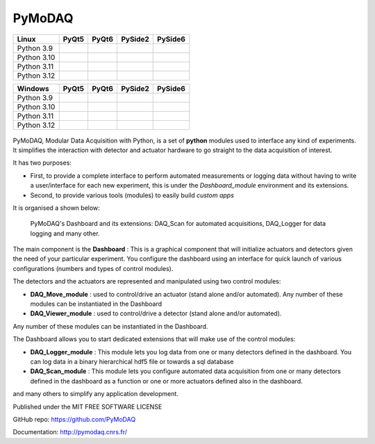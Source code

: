 PyMoDAQ
#######

.. image:: https://img.shields.io/pypi/v/pymodaq.svg
   :target: https://pypi.org/project/pymodaq/
   :alt: Latest Version

.. image:: https://readthedocs.org/projects/pymodaq/badge/?version=latest
   :target: https://pymodaq.readthedocs.io/en/stable/?badge=latest
   :alt: Documentation Status

.. image:: https://codecov.io/gh/PyMoDAQ/PyMoDAQ/graph/badge.svg?token=IQNJRCQDM2
 :target: https://codecov.io/gh/PyMoDAQ/PyMoDAQ



+-------------+-------------------+------------------+---------------------+---------------------+
|  Linux      | PyQt5             | PyQt6            | PySide2             | PySide6             |
+=============+===================+==================+=====================+=====================+
| Python 3.9  | |39-linux-pyqt5|  | |39-linux-pyqt6| | |39-linux-pyside2|  | |39-linux-pyside6|  |
+-------------+-------------------+------------------+---------------------+---------------------+
| Python 3.10 | |310-linux-pyqt5| ||310-linux-pyqt6| | |310-linux-pyside2| | |310-linux-pyside6| |
+-------------+-------------------+------------------+---------------------+---------------------+
| Python 3.11 | |311-linux-pyqt5| ||311-linux-pyqt6| | |311-linux-pyside2| | |311-linux-pyside6| |
+-------------+-------------------+------------------+---------------------+---------------------+
| Python 3.12 | |312-linux-pyqt5| ||312-linux-pyqt6| | |312-linux-pyside2| | |312-linux-pyside6| |
+-------------+-------------------+------------------+---------------------+---------------------+


.. |39-linux-pyqt5| image:: https://raw.githubusercontent.com/malik-irain/PyMoDAQ/badges/pyside6-github-actions/tests_Linux_3.9_pyqt5.svg
    :target: https://github.com/malik-irain/PyMoDAQ/actions/workflows/tests.yml

.. |39-linux-pyqt6| image:: https://raw.githubusercontent.com/malik-irain/PyMoDAQ/badges/pyside6-github-actions/tests_Linux_3.9_pyqt6.svg
    :target: https://github.com/malik-irain/PyMoDAQ/actions/workflows/tests.yml

.. |39-linux-pyside2| image:: https://raw.githubusercontent.com/malik-irain/PyMoDAQ/badges/pyside6-github-actions/tests_Linux_3.9_pyside2.svg
    :target: https://github.com/malik-irain/PyMoDAQ/actions/workflows/tests.yml

.. |39-linux-pyside6| image:: https://raw.githubusercontent.com/malik-irain/PyMoDAQ/badges/pyside6-github-actions/tests_Linux_3.9_pyside6.svg
    :target: https://github.com/malik-irain/PyMoDAQ/actions/workflows/tests.yml

.. |310-linux-pyqt5| image:: https://raw.githubusercontent.com/malik-irain/PyMoDAQ/badges/pyside6-github-actions/tests_Linux_3.10_pyqt5.svg
    :target: https://github.com/malik-irain/PyMoDAQ/actions/workflows/tests.yml

.. |310-linux-pyqt6| image:: https://raw.githubusercontent.com/malik-irain/PyMoDAQ/badges/pyside6-github-actions/tests_Linux_3.10_pyqt6.svg
    :target: https://github.com/malik-irain/PyMoDAQ/actions/workflows/tests.yml

.. |310-linux-pyside2| image:: https://raw.githubusercontent.com/malik-irain/PyMoDAQ/badges/pyside6-github-actions/tests_Linux_3.10_pyside2.svg
    :target: https://github.com/malik-irain/PyMoDAQ/actions/workflows/tests.yml

.. |310-linux-pyside6| image:: https://raw.githubusercontent.com/malik-irain/PyMoDAQ/badges/pyside6-github-actions/tests_Linux_3.10_pyside6.svg
    :target: https://github.com/malik-irain/PyMoDAQ/actions/workflows/tests.yml

.. |311-linux-pyqt5| image:: https://raw.githubusercontent.com/malik-irain/PyMoDAQ/badges/pyside6-github-actions/tests_Linux_3.11_pyqt5.svg
    :target: https://github.com/malik-irain/PyMoDAQ/actions/workflows/tests.yml

.. |311-linux-pyqt6| image:: https://raw.githubusercontent.com/malik-irain/PyMoDAQ/badges/pyside6-github-actions/tests_Linux_3.11_pyqt6.svg
    :target: https://github.com/malik-irain/PyMoDAQ/actions/workflows/tests.yml

.. |311-linux-pyside2| image:: https://raw.githubusercontent.com/malik-irain/PyMoDAQ/badges/pyside6-github-actions/tests_Linux_3.11_pyside2.svg
    :target: https://github.com/malik-irain/PyMoDAQ/actions/workflows/tests.yml

.. |311-linux-pyside6| image:: https://raw.githubusercontent.com/malik-irain/PyMoDAQ/badges/pyside6-github-actions/tests_Linux_3.11_pyside6.svg
    :target: https://github.com/malik-irain/PyMoDAQ/actions/workflows/tests.yml

.. |312-linux-pyqt5| image:: https://raw.githubusercontent.com/malik-irain/PyMoDAQ/badges/pyside6-github-actions/tests_Linux_3.12_pyqt5.svg
    :target: https://github.com/malik-irain/PyMoDAQ/actions/workflows/tests.yml

.. |312-linux-pyqt6| image:: https://raw.githubusercontent.com/malik-irain/PyMoDAQ/badges/pyside6-github-actions/tests_Linux_3.12_pyqt6.svg
    :target: https://github.com/malik-irain/PyMoDAQ/actions/workflows/tests.yml

.. |312-linux-pyside2| image:: https://raw.githubusercontent.com/malik-irain/PyMoDAQ/badges/pyside6-github-actions/tests_Linux_3.12_pyside2.svg
    :target: https://github.com/malik-irain/PyMoDAQ/actions/workflows/tests.yml

.. |312-linux-pyside6| image:: https://raw.githubusercontent.com/malik-irain/PyMoDAQ/badges/pyside6-github-actions/tests_Linux_3.12_pyside6.svg
    :target: https://github.com/malik-irain/PyMoDAQ/actions/workflows/tests.yml


+-------------+---------------------+--------------------+-----------------------+-----------------------+
|  Windows    | PyQt5               | PyQt6              | PySide2               | PySide6               |
+=============+=====================+====================+=======================+=======================+
| Python 3.9  | |39-windows-pyqt5|  | |39-windows-pyqt6| | |39-windows-pyside2|  | |39-windows-pyside6|  |
+-------------+---------------------+--------------------+-----------------------+-----------------------+
| Python 3.10 | |310-windows-pyqt5| ||310-windows-pyqt6| | |310-windows-pyside2| | |310-windows-pyside6| |
+-------------+---------------------+--------------------+-----------------------+-----------------------+
| Python 3.11 | |311-windows-pyqt5| ||311-windows-pyqt6| | |311-windows-pyside2| | |311-windows-pyside6| |
+-------------+---------------------+--------------------+-----------------------+-----------------------+
| Python 3.12 | |312-windows-pyqt5| ||312-windows-pyqt6| | |312-windows-pyside2| | |312-windows-pyside6| |
+-------------+---------------------+--------------------+-----------------------+-----------------------+

.. |39-windows-pyqt5| image:: https://raw.githubusercontent.com/malik-irain/PyMoDAQ/badges/pyside6-github-actions/tests_Windows_3.9_pyqt5.svg
    :target: https://github.com/malik-irain/PyMoDAQ/actions/workflows/tests.yml

.. |39-windows-pyqt6| image:: https://raw.githubusercontent.com/malik-irain/PyMoDAQ/badges/pyside6-github-actions/tests_Windows_3.9_pyqt6.svg
    :target: https://github.com/malik-irain/PyMoDAQ/actions/workflows/tests.yml

.. |39-windows-pyside2| image:: https://raw.githubusercontent.com/malik-irain/PyMoDAQ/badges/pyside6-github-actions/tests_Windows_3.9_pyside2.svg
    :target: https://github.com/malik-irain/PyMoDAQ/actions/workflows/tests.yml

.. |39-windows-pyside6| image:: https://raw.githubusercontent.com/malik-irain/PyMoDAQ/badges/pyside6-github-actions/tests_Windows_3.9_pyside6.svg
    :target: https://github.com/malik-irain/PyMoDAQ/actions/workflows/tests.yml

.. |310-windows-pyqt5| image:: https://raw.githubusercontent.com/malik-irain/PyMoDAQ/badges/pyside6-github-actions/tests_Windows_3.10_pyqt5.svg
    :target: https://github.com/malik-irain/PyMoDAQ/actions/workflows/tests.yml

.. |310-windows-pyqt6| image:: https://raw.githubusercontent.com/malik-irain/PyMoDAQ/badges/pyside6-github-actions/tests_Windows_3.10_pyqt6.svg
    :target: https://github.com/malik-irain/PyMoDAQ/actions/workflows/tests.yml

.. |310-windows-pyside2| image:: https://raw.githubusercontent.com/malik-irain/PyMoDAQ/badges/pyside6-github-actions/tests_Windows_3.10_pyside2.svg
    :target: https://github.com/malik-irain/PyMoDAQ/actions/workflows/tests.yml

.. |310-windows-pyside6| image:: https://raw.githubusercontent.com/malik-irain/PyMoDAQ/badges/pyside6-github-actions/tests_Windows_3.10_pyside6.svg
    :target: https://github.com/malik-irain/PyMoDAQ/actions/workflows/tests.yml

.. |311-windows-pyqt5| image:: https://raw.githubusercontent.com/malik-irain/PyMoDAQ/badges/pyside6-github-actions/tests_Windows_3.11_pyqt5.svg
    :target: https://github.com/malik-irain/PyMoDAQ/actions/workflows/tests.yml

.. |311-windows-pyqt6| image:: https://raw.githubusercontent.com/malik-irain/PyMoDAQ/badges/pyside6-github-actions/tests_Windows_3.11_pyqt6.svg
    :target: https://github.com/malik-irain/PyMoDAQ/actions/workflows/tests.yml

.. |311-windows-pyside2| image:: https://raw.githubusercontent.com/malik-irain/PyMoDAQ/badges/pyside6-github-actions/tests_Windows_3.11_pyside2.svg
    :target: https://github.com/malik-irain/PyMoDAQ/actions/workflows/tests.yml

.. |311-windows-pyside6| image:: https://raw.githubusercontent.com/malik-irain/PyMoDAQ/badges/pyside6-github-actions/tests_Windows_3.11_pyside6.svg
    :target: https://github.com/malik-irain/PyMoDAQ/actions/workflows/tests.yml

.. |312-windows-pyqt5| image:: https://raw.githubusercontent.com/malik-irain/PyMoDAQ/badges/pyside6-github-actions/tests_Windows_3.12_pyqt5.svg
    :target: https://github.com/malik-irain/PyMoDAQ/actions/workflows/tests.yml

.. |312-windows-pyqt6| image:: https://raw.githubusercontent.com/malik-irain/PyMoDAQ/badges/pyside6-github-actions/tests_Windows_3.12_pyqt6.svg
    :target: https://github.com/malik-irain/PyMoDAQ/actions/workflows/tests.yml

.. |312-windows-pyside2| image:: https://raw.githubusercontent.com/malik-irain/PyMoDAQ/badges/pyside6-github-actions/tests_Windows_3.12_pyside2.svg
    :target: https://github.com/malik-irain/PyMoDAQ/actions/workflows/tests.yml

.. |312-windows-pyside6| image:: https://raw.githubusercontent.com/malik-irain/PyMoDAQ/badges/pyside6-github-actions/tests_Windows_3.12_pyside6.svg
    :target: https://github.com/malik-irain/PyMoDAQ/actions/workflows/tests.yml



.. figure:: http://pymodaq.cnrs.fr/en/latest/_static/splash.png
   :alt: shortcut


PyMoDAQ, Modular Data Acquisition with Python, is a set of **python** modules used to interface any kind of experiments.
It simplifies the interaction with detector and actuator hardware to go straight to the data acquisition of interest.

It has two purposes:

* First, to provide a complete interface to perform automated measurements or logging data without having to write a user/interface for each
  new experiment, this is under the *Dashboard_module* environment and its extensions.
* Second, to provide various tools (modules) to easily build *custom apps*

It is organised a shown below:

.. figure:: http://pymodaq.cnrs.fr/en/latest/_images/pymodaq_diagram.png
   :alt: overview

   PyMoDAQ's Dashboard and its extensions: DAQ_Scan for automated acquisitions, DAQ_Logger for data logging and many other.

The main component is the **Dashboard** : This is a graphical component that will initialize actuators and detectors given
the need of your particular experiment. You configure the dashboard using an interface for quick launch of various
configurations (numbers and types of control modules).

The detectors and the actuators are represented and manipulated using two control modules:

* **DAQ_Move_module** : used to control/drive an actuator (stand alone and/or automated).
  Any number of these modules can be instantiated in the Dashboard
* **DAQ_Viewer_module** : used to control/drive a detector (stand alone and/or automated).

Any number of these modules can be instantiated in the Dashboard.

The Dashboard allows you to start dedicated extensions that will make use of the control modules:

* **DAQ_Logger_module** : This module lets you log data from one or many detectors defined in the dashboard. You can log data
  in a binary hierarchical hdf5 file or towards a sql database
* **DAQ_Scan_module** : This module lets you configure automated data acquisition from one or many detectors defined
  in the dashboard as a function or one or more actuators defined also in the dashboard.

and many others to simplify any application development.

Published under the MIT FREE SOFTWARE LICENSE

GitHub repo: https://github.com/PyMoDAQ

Documentation: http://pymodaq.cnrs.fr/
